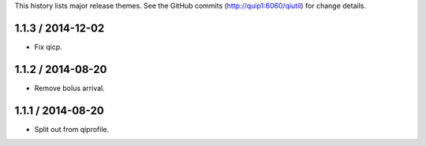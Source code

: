 This history lists major release themes. See the GitHub commits
(http://quip1:6060/qiutil) for change details.

1.1.3 / 2014-12-02
------------------
* Fix qicp.

1.1.2 / 2014-08-20
------------------
* Remove bolus arrival.

1.1.1 / 2014-08-20
------------------
* Split out from qiprofile.
